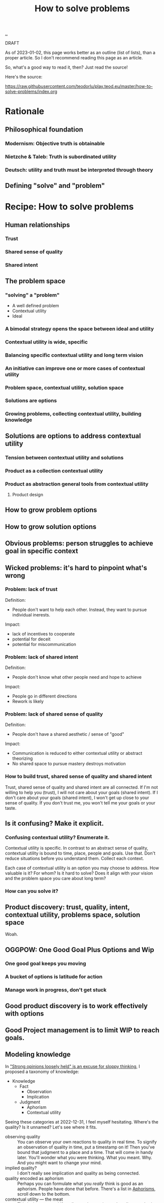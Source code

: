 :PROPERTIES:
:ID: 4cd857d6-b081-4bc5-9fdf-4a3af61bd9a0
:END:
#+TITLE: How to solve problems

[[file:..][..]]

DRAFT

As of 2023-01-02, this page works better as an outline (list of lists), than a proper article.
So I don't recommend reading this page as an article.

So, what's a good way to read it, then?
Just read the source!

Here's the source:

https://raw.githubusercontent.com/teodorlu/play.teod.eu/master/how-to-solve-problems/index.org

* Rationale
** Philosophical foundation
*** Modernism: Objective truth is obtainable
*** Nietzche & Taleb: Truth is subordinated utility
*** Deutsch: utility and truth must be interpreted through theory
** Defining "solve" and "problem"
* Recipe: How to solve problems
** Human relationships
*** Trust
*** Shared sense of quality
*** Shared intent
** The problem space
*** "solving" a "problem"
- A well defined problem
- Contextual utility
- Ideal
*** A bimodal strategy opens the space between ideal and utility
*** Contextual utility is wide, specific
*** Balancing specific contextual utility and long term vision
*** An initiative can improve one or more cases of contextual utility
*** Problem space, contextual utility, solution space
*** Solutions are options
*** Growing problems, collecting contextual utility, building knowledge
** Solutions are options to address contextual utility
*** Tension between contextual utility and solutions
*** Product as a collection contextual utility
*** Product as abstraction general tools from contextual utility
**** Product design
** How to grow problem options
** How to grow solution options
** Obvious problems: person struggles to achieve goal in specific context
** Wicked problems: it's hard to pinpoint what's wrong
*** Problem: lack of trust
Definition:

- People don't want to help each other.
  Instead, they want to pursue individual inerests.

Impact:

- lack of incentives to cooperate
- potential for deceit
- potential for miscommunication
*** Problem: lack of shared intent
Definition:

- People don't know what other people need and hope to achieve

Impact:

- People go in different directions
- Rework is likely
*** Problem: lack of shared sense of quality
Definition:

- People don't have a shared aesthetic / sense of "good"

Impact:

- Communication is reduced to either contextual utility or abstract theorizing
- No shared space to pursue mastery destroys motivation
*** How to build trust, shared sense of quality and shared intent
Trust, shared sense of quality and shared intent are all connected.
If I'm not willing to help you (trust), I will not care about your goals (shared intent).
If I don't care about your goals (shared intent), I won't get up close to your sense of quality.
If you don't trust me, you won't tell me your goals or your taste.
** Is it confusing? Make it explicit.
*** Confusing contextual utility? Enumerate it.
Contextual utility is specific.
In contrast to an abstract sense of quality, contextual utility is bound to time, place, people and goals.
Use that.
Don't reduce situations before you understand them.
Collect each context.

Each case of contextual utility is an option you may choose to address.
How valuable is it?
For whom?
Is it hard to solve?
Does it align with your vision and the problem space you care about long term?
*** How can you solve it?
** Product discovery: trust, quality, intent, contextual utility, problems space, solution space
Woah.
** OGGPOW: One Good Goal Plus Options and Wip
*** One good goal keeps you moving
*** A bucket of options is latitude for action
*** Manage work in progress, don't get stuck
** Good product discovery is to work effectively with options
** Good Project management is to limit WIP to reach goals.
** Modeling knowledge
In [[id:bd1be8c0-9227-4f87-9e9e-86b0f5903d5d]["Strong opinions loosely held" is an excuse for sloppy thinking]], I proposed a taxonomy of knowledge:

- Knowledge
  - Fact
    - Observation
    - Implication
  - Judgment
    - Aphorism
    - Contextual utility

Seeing these categories at 2022-12-31, I feel myself hesitating.
Where's the quality?
Is it unnamed?
Let's see where it fits.

- observing quality :: You can observe your own reactions to quality in real time.
  To signify an observation of quality in time, put a timestamp on it!
  Then you've bound that judgment to a place and a time.
  That will come in handy later.
  You'll wonder what you were thinking.
  What you meant.
  Why.
  And you might want to change your mind.
- implied quality? :: I don't really see implication and quality as being connected.
- quality encoded as aphorism :: Perhaps you can formulate what you /really/ think is good as an aphorism.
  People have done that before.
  There's a list in [[id:93ea907e-9dcb-4c6b-af7d-d9bc22c34d57][Aphorisms]], scroll down to the bottom.
- contextual utility --- the meat :: This is the easy one!
  If quality as observation and quality as aphorism is hard, just focus on contextual utility.
  It tends to be easy to talk about.
  Good for someone somewhere at some point in time tends to be good.
  At least that's a worthwhile contribution to the discussion.

And perhaps quality doesn't fit into a box.
At least some part of it.
Silent, nameless.
* Examples
* .

[[http://localhost:9945/how-to-solve-problems/][local preview]] | [[https://play.teod.eu/how-to-solve-problems/][view on the web]]

